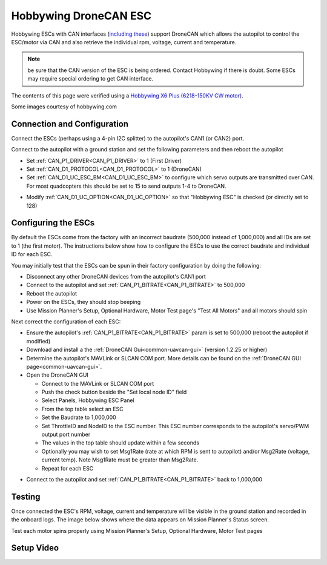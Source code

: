 .. _common-hobbywing-dronecan-esc:

======================
Hobbywing DroneCAN ESC
======================

.. image:: ../../../images/hobbywing-dronecan-esc.png
   :target: ../_images/hobbywing-dronecan-esc.png
   :width: 450px

Hobbywing ESCs with CAN interfaces (`including these <https://www.hobbywing.com/en/products?id=46>`__) support DroneCAN which allows the autopilot to control the ESC/motor via CAN and also retrieve the individual rpm, voltage, current and temperature.

.. note:: be sure that the CAN version of the ESC is being ordered. Contact Hobbywing if there is doubt. Some ESCs may require special ordering to get CAN interface.

The contents of this page were verified using a `Hobbywing X6 Plus (6218-150KV CW motor) <https://www.hobbywingdirect.com/collections/xrotor-x8-series/products/xrotor-pro-x6-series>`__.

Some images courtesy of hobbywing.com

Connection and Configuration
============================

Connect the ESCs (perhaps using a 4-pin I2C splitter) to the autopilot's CAN1 (or CAN2) port.

.. image:: ../../../images/hobbywing-dronecan-esc-autopilot.png
   :target: ../_images/hobbywing-dronecan-esc-autopilot.png
   :width: 450px

Connect to the autopilot with a ground station and set the following parameters and then reboot the autopilot

- Set :ref:`CAN_P1_DRIVER<CAN_P1_DRIVER>` to 1 (First Driver)
- Set :ref:`CAN_D1_PROTOCOL<CAN_D1_PROTOCOL>` to 1 (DroneCAN)
- Set :ref:`CAN_D1_UC_ESC_BM<CAN_D1_UC_ESC_BM>` to configure which servo outputs are transmitted over CAN.  For most quadcopters this should be set to 15 to send outputs 1-4 to DroneCAN.

.. image:: ../../../images/hobbywing-dronecan-esc-ucescbm-param.png
   :target: ../_images/hobbywing-dronecan-esc-ucescbm-param.png

-  Modify :ref:`CAN_D1_UC_OPTION<CAN_D1_UC_OPTION>` so that "Hobbywing ESC" is checked (or directly set to 128)

.. image:: ../../../images/hobbywing-dronecan-esc-options-param.png
   :target: ../_images/hobbywing-dronecan-esc-options-param.png

Configuring the ESCs
====================

By default the ESCs come from the factory with an incorrect baudrate (500,000 instead of 1,000,000) and all IDs are set to 1 (the first motor).  The instructions below show how to configure the ESCs to use the correct baudrate and individual ID for each ESC.

You may initially test that the ESCs can be spun in their factory configuration by doing the following:

- Disconnect any other DroneCAN devices from the autopilot's CAN1 port
- Connect to the autopilot and set :ref:`CAN_P1_BITRATE<CAN_P1_BITRATE>` to 500,000
- Reboot the autopilot
- Power on the ESCs, they should stop beeping
- Use Mission Planner's Setup, Optional Hardware, Motor Test page's "Test All Motors" and all motors should spin

Next correct the configuration of each ESC:

- Ensure the autopilot's :ref:`CAN_P1_BITRATE<CAN_P1_BITRATE>` param is set to 500,000 (reboot the autopilot if modified)
- Download and install a the :ref:`DroneCAN Gui<common-uavcan-gui>` (version 1.2.25 or higher)
- Determine the autopilot's MAVLink or SLCAN COM port.  More details can be found on the :ref:`DroneCAN GUI page<common-uavcan-gui>`.
- Open the DroneCAN GUI

  - Connect to the MAVLink or SLCAN COM port
  - Push the check button beside the "Set local node ID" field
  - Select Panels, Hobbywing ESC Panel
  - From the top table select an ESC
  - Set the Baudrate to 1,000,000
  - Set ThrottleID and NodeID to the ESC number.  This ESC number corresponds to the autopilot's servo/PWM output port number
  - The values in the top table should update within a few seconds
  - Optionally you may wish to set Msg1Rate (rate at which RPM is sent to autopilot) and/or Msg2Rate (voltage, current temp).  Note Msg1Rate must be greater than Msg2Rate.
  - Repeat for each ESC

.. image:: ../../../images/hobbywing-dronecan-esc-gui-setup.png
   :target: ../_images/hobbywing-dronecan-esc-gui-setup.png

- Connect to the autopilot and set :ref:`CAN_P1_BITRATE<CAN_P1_BITRATE>` back to 1,000,000

Testing
=======

Once connected the ESC's RPM, voltage, current and temperature will be visible in the ground station and recorded in the onboard logs.  The image below shows where the data appears on Mission Planner's Status screen.

.. image:: ../../../images/hobbywing-dronecan-esc-mp.png
   :target: ../_images/hobbywing-dronecan-esc-mp.png
   :width: 450px

Test each motor spins properly using Mission Planner's Setup, Optional Hardware, Motor Test pages

Setup Video
===========

..  youtube:: 2fQBczEFnO8
    :width: 100%
